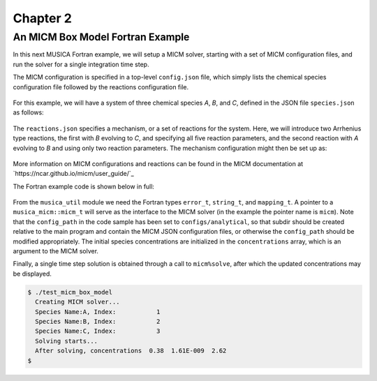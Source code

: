 Chapter 2
=========

An MICM Box Model Fortran Example
---------------------------------

In this next MUSICA Fortran example,
we will setup a MICM solver, starting with a set of MICM configuration files,
and run the solver for a single integration time step.

The MICM configuration is specified in a top-level ``config.json`` file,
which simply lists the chemical species configuration file followed by
the reactions configuration file.

  .. literalinclude:: ../../../configs/analytical/config.json
    :language: json

For this example, we will have a system of three chemical species
`A`, `B`, and `C`, defined in the JSON file ``species.json`` as follows:

  .. literalinclude:: ../../../configs/analytical/species.json
    :language: json

The ``reactions.json`` specifies a mechanism, or a set of reactions for the system.
Here, we will introduce two Arrhenius type reactions, the first
with `B` evolving to `C`, and specifying all five reaction parameters,
and the second reaction with `A` evolving to `B` and using only two reaction parameters. 
The mechanism configuration might then be set up as:

  .. literalinclude:: ../../../configs/analytical/reactions.json
    :language: json

More information on MICM configurations and reactions can be found in the MICM documentation
at `https://ncar.github.io/micm/user_guide/`_

The Fortran example code is shown below in full: 

  .. literalinclude:: ../../../fortran/test/fetch_content_integration/test_micm_box_model.F90
    :language: f90

From the ``musica_util`` module we need the Fortran types
``error_t``, ``string_t``, and ``mapping_t``.
A pointer to a ``musica_micm::micm_t`` will serve as the interface to the MICM solver
(in the example the pointer name is ``micm``).
Note that the ``config_path`` in the code sample has been set to ``configs/analytical``,
so that subdir should be created relative to the main program and contain
the MICM JSON configuration files,
or otherwise the ``config_path`` should be modified appropriately.
The initial species concentrations are initialized in the ``concentrations`` array,
which is an argument to the MICM solver.

Finally, a single time step solution is obtained through a call to ``micm%solve``,
after which the updated concentrations may be displayed.

.. code-block:: bash

  $ ./test_micm_box_model
    Creating MICM solver...
    Species Name:A, Index:           1
    Species Name:B, Index:           2
    Species Name:C, Index:           3
    Solving starts...
    After solving, concentrations  0.38  1.61E-009  2.62
  $

